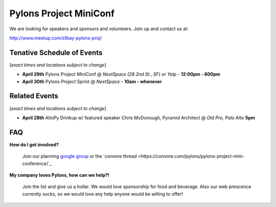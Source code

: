 =========================
 Pylons Project MiniConf
=========================

We are looking for speakers and sponsors and volunteers. Join up and contact us at::

http://www.meetup.com/sfbay-pylons-proj/


Tenative Schedule of Events
---------------------------

[*exact times and locations subject to change*]


- **April 29th** 
  Pylons Project MiniConf 
  @ *NextSpace (28 2nd St., SF) or Yelp* - **12:00pm - 600pm**

- **April 30th** 
  Pylons Project Sprint 
  @ *NextSpace* - **10am - whenever**


Related Events
--------------

[*exact times and locations subject to change*]

- **April 28th**   AltoPy Drinkup w/ featured speaker Chris McDonough, Pyramid Architect @ *Old Pro, Palo Alto* **5pm**


FAQ
---

**How do I get involved?**
  
  Join our planning `google group <http://groups.google.com/group/pylons-project-mini-conference>`_ or the `convore thread <https://convore.com/pylons/pylons-project-mini-conference/`_

**My company loves Pylons, how can we help?!**

  Join the list and give us a hollar.  We would love sponsorship for food and beverage.  Also our web prescence currently sucks, so we would love any help anyone would be willing to offer!